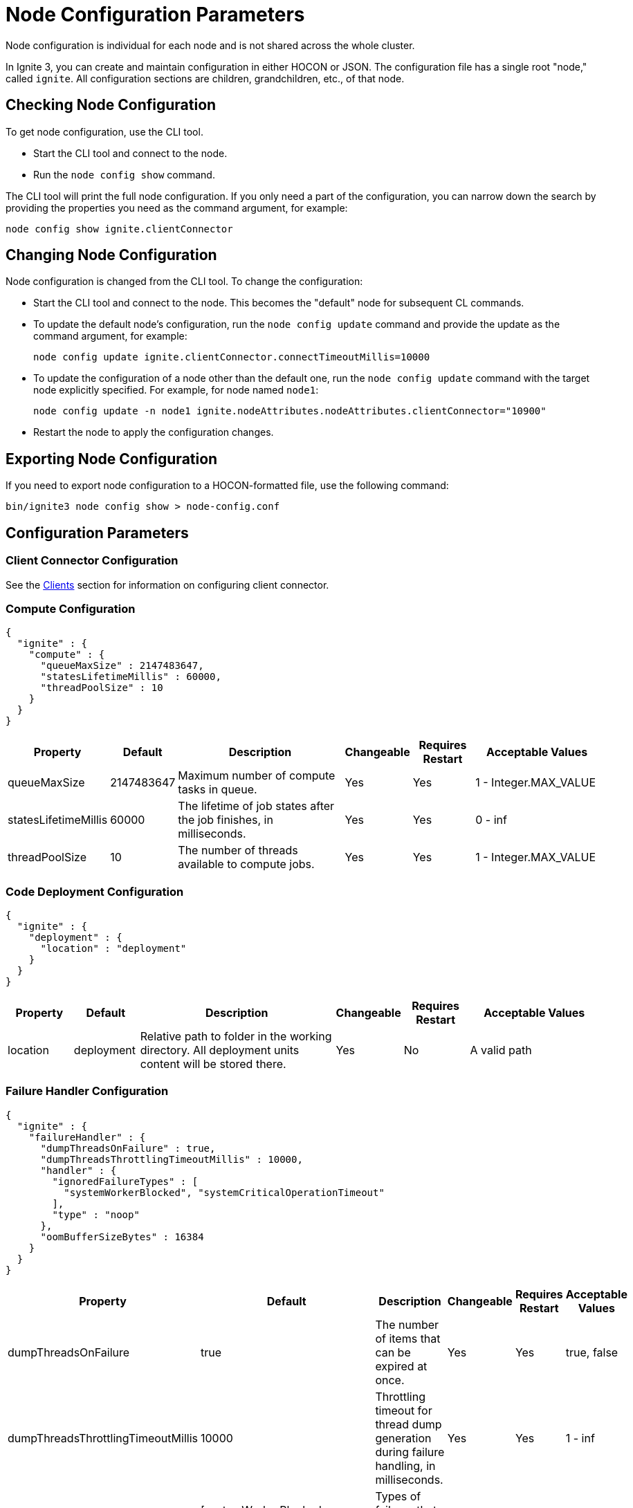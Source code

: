 // Licensed to the Apache Software Foundation (ASF) under one or more
// contributor license agreements.  See the NOTICE file distributed with
// this work for additional information regarding copyright ownership.
// The ASF licenses this file to You under the Apache License, Version 2.0
// (the "License"); you may not use this file except in compliance with
// the License.  You may obtain a copy of the License at
//
// http://www.apache.org/licenses/LICENSE-2.0
//
// Unless required by applicable law or agreed to in writing, software
// distributed under the License is distributed on an "AS IS" BASIS,
// WITHOUT WARRANTIES OR CONDITIONS OF ANY KIND, either express or implied.
// See the License for the specific language governing permissions and
// limitations under the License.
= Node Configuration Parameters

Node configuration is individual for each node and is not shared across the whole cluster.

In Ignite 3, you can create and maintain configuration in either HOCON or JSON. The configuration file has a single root "node," called `ignite`. All configuration sections are children, grandchildren, etc., of that node.

== Checking Node Configuration

To get node configuration, use the CLI tool.

- Start the CLI tool and connect to the node.
- Run the `node config show` command.

The CLI tool will print the full node configuration. If you only need a part of the configuration, you can narrow down the search by providing the properties you need as the command argument, for example:

[source, shell]
----
node config show ignite.clientConnector
----


== Changing Node Configuration

Node configuration is changed from the CLI tool.  To change the configuration:

- Start the CLI tool and connect to the node. This becomes the "default" node for subsequent CL commands.
- To update the default node's configuration, run the `node config update` command and provide the update as the command argument, for example:
+
[source, shell]
----
node config update ignite.clientConnector.connectTimeoutMillis=10000
----
+
- To update the configuration of a node other than the default one, run the `node config update` command with the target node explicitly specified. For example, for node named `node1`:
+
[source, shell]
----
node config update -n node1 ignite.nodeAttributes.nodeAttributes.clientConnector="10900"
----
+
- Restart the node to apply the configuration changes.

== Exporting Node Configuration

If you need to export node configuration to a HOCON-formatted file, use the following command:

[source, shell]
----
bin/ignite3 node config show > node-config.conf
----

== Configuration Parameters

=== Client Connector Configuration

See the link:developers-guide/clients/overview[Clients] section for information on configuring client connector.

=== Compute Configuration

[source, json]
----
{
  "ignite" : {
    "compute" : {
      "queueMaxSize" : 2147483647,
      "statesLifetimeMillis" : 60000,
      "threadPoolSize" : 10
    }
  }
}
----

[cols="1,1,3,1,1,2",opts="header", stripes=none]
|======
|Property|Default|Description|Changeable|Requires Restart|Acceptable Values
|queueMaxSize|2147483647|Maximum number of compute tasks in queue.| Yes | Yes | 1 - Integer.MAX_VALUE
|statesLifetimeMillis|60000|The lifetime of job states after the job finishes, in milliseconds.| Yes | Yes | 0 - inf
|threadPoolSize|10|The number of threads available to compute jobs.| Yes | Yes | 1 - Integer.MAX_VALUE
|======

=== Code Deployment Configuration

[source, json]
----
{
  "ignite" : {
    "deployment" : {
      "location" : "deployment"
    }
  }
}
----

[cols="1,1,3,1,1,2",opts="header", stripes=none]
|======
|Property|Default|Description|Changeable|Requires Restart|Acceptable Values
|location|deployment|Relative path to folder in the working directory. All deployment units content will be stored there.| Yes | No | A valid path
|======

=== Failure Handler Configuration

[source,json]
----
{
  "ignite" : {
    "failureHandler" : {
      "dumpThreadsOnFailure" : true,
      "dumpThreadsThrottlingTimeoutMillis" : 10000,
      "handler" : {
        "ignoredFailureTypes" : [
          "systemWorkerBlocked", "systemCriticalOperationTimeout"
        ],
        "type" : "noop"
      },
      "oomBufferSizeBytes" : 16384
    }
  }
}
----

[cols="1,1,3,1,1,2",opts="header", stripes=none]
|======
|Property|Default|Description|Changeable|Requires Restart|Acceptable Values

|dumpThreadsOnFailure|true|The number of items that can be expired at once.| Yes | Yes | true, false
|dumpThreadsThrottlingTimeoutMillis|10000|Throttling timeout for thread dump generation during failure handling, in milliseconds.| Yes | Yes | 1 - inf

|handler.ignoredFailureTypes|[systemWorkerBlocked, systemCriticalOperationTimeout]|Types of failures that will be ignored.| Yes | Yes | 1 - inf
|handler.type|noop|Failure handler configuration type.| Yes | Yes | noop, stop, stopOrHalt
|oomBufferSizeBytes|16384|Amount of memory reserved in the heap at node start, in bytes.| Yes | Yes | 1 - inf

|======


=== Network Configuration

In Apache Ignite 3, you can choose between two node discovery types. With `STATIC` type, you manually specify the node addresses, while `MULTICAST` type automatically detects nodes on your network, making setup simpler.

- Example configuration with a `STATIC` node finder:
+
[source, json]
----
{
  "ignite" : {
    "network" : {
      "fileTransfer" : {
        "chunkSizeBytes" : 1048576,
        "maxConcurrentRequests" : 4,
        "responseTimeoutMillis" : 10000,
        "threadPoolSize" : 8
      },
      "inbound" : {
        "soBacklog" : 128,
        "soKeepAlive" : true,
        "soLinger" : 0,
        "soReuseAddr" : true,
        "tcpNoDelay" : true
      },
      "listenAddresses" : [],
      "membership" : {
        "failurePingIntervalMillis" : 1000,
        "membershipSyncIntervalMillis" : 30000,
        "scaleCube" : {
          "failurePingRequestMembers" : 3,
          "gossipIntervalMillis" : 200,
          "gossipRepeatMult" : 3,
          "membershipSuspicionMultiplier" : 5,
          "metadataTimeoutMillis" : 3000
        }
      },
      "nodeFinder" : {
        "netClusterNodes" : [ "localhost:3344" ],
        "type" : "STATIC"
      },
      "outbound" : {
        "soKeepAlive" : true,
        "soLinger" : 0,
        "tcpNoDelay" : true
      },
      "port" : 3344,
      "shutdownQuietPeriodMillis" : 0,
      "shutdownTimeoutMillis" : 15000,
      "ssl" : {
        "ciphers" : "",
        "clientAuth" : "none",
        "enabled" : false,
        "keyStore" : {
          "password" : "********",
          "path" : "",
          "type" : "PKCS12"
        },
        "trustStore" : {
          "password" : "********",
          "path" : "",
          "type" : "PKCS12"
        }
      }
    }
  }
}
----
+
- To switch to a `MULTICAST` node finder, update the `nodeFinder` section in your configuration file to the following:

[source, json]
----
{
  "ignite" : {
    "nodeFinder": {
      "type": "MULTICAST",
      "multicast" : {
        "group": "239.192.0.0",
        "port": 47401,
        "resultWaitTime": 500,
        "ttl": -1
      }
    }
  }
}
----


[cols="1,1,3,1,1,2",opts="header", stripes=none]
|======
|Property|Default|Description|Changeable|Requires Restart|Acceptable Values
|fileTransfer||File transfer configuration.|||
|fileTransfer.chunkSizeBytes|1048576|Chunk size in bytes.| Yes | Yes | 1 - Integer.MAX_VALUE
|fileTransfer.maxConcurrentRequests|4|Maximum number of concurrent requests.| Yes | Yes | 1 - Integer.MAX_VALUE
|fileTransfer.responseTimeoutMillis|10000|Node response timeout during file transfer.| Yes | Yes | 0 - inf
|fileTransfer.threadPoolSize|8|File sender thread pool size.| Yes | Yes | 1 - Integer.MAX_VALUE
|inbound||Server socket configuration. See link:https://man7.org/linux/man-pages/man7/tcp.7.html[TCP documentation] and link:https://man7.org/linux/man-pages/man7/socket.7.html[socket documentation] for more information.|||
|inbound.soBacklog|128| The size of the backlog.| Yes | Yes | 0 - Integer.MAX_VALUE
|inbound.soKeepAlive|true| Defines if the keep-alive packets are allowed.| Yes | Yes | true, false
|inbound.soLinger|0| Defines how long the closed socket should linger.| Yes | Yes | 0 - 65535
|inbound.soReuseAddr|true| Defines if the address can be reused.| Yes | Yes | true, false
|inbound.tcpNoDelay|true| Defines if the TCP no delay option is used.| Yes | Yes | true, false
|listenAddresses| |List of addresses (IPs or hostnames) to listen on. If empty, listens on all interfaces. Currently, only a single address is supported. This limitation will be lifted in a future update.| Yes | Yes | A list of valid addresses separated by comma
|membership||Node membership configuration.|||
|membership.failurePingIntervalMillis|1000| Failure detector ping interval.| Yes | Yes | 0 - inf
|membership.membershipSyncIntervalMillis|30000|Periodic membership data synchronization interval.| Yes | Yes | 0 - inf
|membership.scaleCube|| ScaleCube-specific configuration.|||
|scaleCube.failurePingRequestMembers|3|Number of members that are randomly selected by a cluster node for an indirect ping request.| Yes | Yes | 1 - inf
|scaleCube.gossipIntervalMillis|200|link:https://en.wikipedia.org/wiki/Gossip_protocol[Gossip] spreading interval.| Yes | Yes | 1 - inf
|scaleCube.gossipRepeatMult|3|Gossip repeat multiplier.| Yes | Yes | 1 - inf
|scaleCube.membershipSuspicionMultiplier|5|The multiplier that is used to calculate the timeout after which the node is considered dead.| Yes | Yes | 1 - inf
|scaleCube.metadataTimeoutMillis|3000|The timeout on metadata update operation, in milliseconds.| Yes | Yes | 1 - inf
|nodeFinder||Configuration for how the node finds other nodes in the cluster.|||
|nodeFinder.netClusterNodes| |Addresses of all nodes in the cluster in the host:port format. Applicable when `STATIC` node finder type is used. | Yes | Yes | Addresses in a valid format
|nodeFinder.type| STATIC | Node finder type. Use `STATIC` to manually configure node addresses.| Yes | Yes | STATIC
|nodeFinder.type| MULTICAST | Node finder type. Use `MULTICAST` to automatically detect nodes on your network. When using this type, you must also specify a multicast group address.| Yes | Yes | MULTICAST
|nodeFinder.multicast.group|239.192.0.0|The multicast group address for node discovery.| Yes | Yes | Multicast address in a valid format
|nodeFinder.multicast.port| 47401 | The port used for multicast.| Yes | Yes | 0 - 65535
|nodeFinder.multicast.resultWaitTime| 500 | The time in milliseconds a node waits for responses after a discovery request.| Yes | Yes | 1 - inf
|nodeFinder.multicast.ttl| -1 | Sets the maximum number of network hops for multicast packets. By default is set to -1 and uses the default system TTL.| Yes | Yes | -1 - 255
|outbound||Outbound request configuration.|||
|outbound.soKeepAlive|true| Defines if the keep-alive packets are allowed.| Yes | Yes | true, false
|outbound.soLinger|0|Defines how long the closed socket should linger.| Yes | Yes | 0 - 65535
|outbound.tcpNoDelay|true| Defines if the TCP no delay option is used.| Yes | Yes | true, false
|port|3344|Node port.| Yes | Yes | A valid port number
|shutdownQuietPeriodMillis|0| The period during node shutdown when Ignite ensures that no tasks are submitted for the before the node shuts itself down. If a task is submitted during this period, it is guaranteed to be accepted.| Yes | No | 0 - inf
|shutdownTimeoutMillis|15000|The maximum amount of time until the node is shut down regardless of if new network messages were submitted during `shutdownQuietPeriodMillis`.| Yes | No | 0 - inf
|ssl.ciphers| "" |List of ciphers to enable, comma-separated. Empty for automatic cipher selection.| Yes | Yes | TLS_AES_256_GCM_SHA384, etc. (standard cipher ids)
|ssl.clientAuth| |Whether the SSL client authentication is enabled and whether it is mandatory.| Yes | Yes | none, optional, require
|ssl.enabled|false|Defines if SSL is enabled for the node.| Yes | Yes | true, false
|ssl.keyStore|| SSL keystore configuration.|||
|keyStore.password|********|Keystore password.| Yes | Yes | A valid password
|keyStore.path| |Path to the keystore.| Yes | Yes | A valid path
|keyStore.type|PKCS12|Keystore type.| Yes | Yes | PKCS12, JKS
|ssl.trustStore||SSL trustsore configuration.|||
|trustStore.password|********|Truststore password.| Yes | Yes | A valid password
|trustStore.path| |Path to the truststore.| Yes | Yes | A valid path
|trustStore.type|PKCS12|Truststore type.| Yes | Yes | PKCS12, JKS
|======

=== Node Attributes

[source, json]
----
{
  "ignite" : {
    "nodeAttributes" : {
      "nodeAttributes" : { }
    }
  }
}
----

[cols="1,1,3,1,1,2",opts="header", stripes=none]
|======
|Property|Default|Description|Changeable|Requires Restart|Acceptable Values
|nodeAttributes||A collection of node attributes used for dynamically distributing data only to those nodes that have the specified attribute values.| Yes | Yes | A JSON-formatted object
|======


=== RAFT Configuration

[source, json]
----
{
  "ignite" : {
    "raft" : {
      "fsync" : false,
      "installSnapshotTimeoutMillis" : 300000,
      "logStripesCount" : 4,
      "logYieldStrategy" : false,
      "responseTimeoutMillis" : 3000,
      "retryDelayMillis" : 200,
      "retryTimeoutMillis" : 10000,
      "stripes" : 10,
      "volatileRaft" : {
        "logStorageBudget" : {
          "name" : "unlimited"
        }
      }
    }
  }
}
----

[cols="1,1,3,1,1,2",opts="header", stripes=none]
|======
|Property|Default|Description|Changeable|Requires Restart|Acceptable Values
|fsync|false|Specifies whether `fsync` is used to safely write Raft log entries to disk on table partition groups before confirming replication. If set to `false`, user data may be lost in the event of an OS crash, but an Ignite application crash will not result in data loss.| Yes | Yes | true, false
|installSnapshotTimeoutMillis|300000|The maximum period allowed for transferring a RAFT snapshot to a recipient and installing it.| Yes | Yes | 1 - inf
|logStripesCount|4| Amount of stripes in disruptors of log manager | Yes | Yes | 1 - inf
|logYieldStrategy|false| If true, the non-blocking strategy is used in the Disruptor of log manager. | Yes | Yes | true, false
|responseTimeoutMillis|3000| Period for which the RAFT client will try to receive a response from a remote peer.| Yes | No | 0 - inf
|retryDelayMillis|200| Delay between re-sends of a failed request by the RAFT client. | Yes | No | 0 - inf
|retryTimeoutMillis|10000| Period for which the RAFT client will try to receive a successful response from a remote peer.| Yes | No | 0 - inf
|volatileRaft.logStorageBudget.name|unlimited|The name of the log storage budget used by the node.| Yes | No, but the new values are only applied to new partitions | unlimited, entry-count
|======

=== REST Configuration

[source, json]
----
{
  "ignite" : {
    "rest" : {
      "dualProtocol" : false,
      "httpToHttpsRedirection" : false,
      "port" : 10300,
      "ssl" : {
        "ciphers" : "",
        "clientAuth" : "none",
        "enabled" : false,
        "keyStore" : {
          "password" : "********",
          "path" : "",
          "type" : "PKCS12"
        },
        "port" : 10400,
        "trustStore" : {
          "password" : "********",
          "path" : "",
          "type" : "PKCS12"
        }
      }
    }
  }
}
----

[cols="1,1,3,1,1,2",opts="header", stripes=none]
|======
|Property|Default|Description|Changeable|Requires Restart|Acceptable Values
|dualProtocol|false|Defines if both HTTP and HTTPS protocols are used by the endpoint.| Yes | Yes | true, false
|httpToHttpsRedirection|false|Defines if requests to HTTP endpoint will be redirected to HTTPS.| Yes | Yes | true, false
|port|10300|The port of the node's REST endpoint.| Yes | Yes | A valid port
|ssl.ciphers|  |Explicitly set node SSL cipher.| Yes | Yes | See link:https://www.java.com/en/configure_crypto.html[acceptable values]
|ssl.clientAuth| |Client authorization used by the node, if any.| Yes | Yes | none, optional, require
|ssl.enabled|false|Defines if SSL is enabled for the node.| Yes | Yes | true, false
|ssl.keyStore|| SSL keystore configuration.|||
|keyStore.password|********|Keystore password.| Yes | Yes | A valid password
|keyStore.path| |Path to the keystore.| Yes | Yes | A valid path
|keyStore.type|PKCS12|Keystore type.| Yes | Yes | PKCS12, JKS
|ssl.port|10400|Port used for SSL connections.| Yes | Yes | A valid port
|ssl.trustStore||SSL trustsore configuration.|||
|trustStore.password|********|Truststore password.| Yes | Yes | A valid password
|trustStore.path| |Path to the truststore.| Yes | Yes | A valid path
|trustStore.type|PKCS12|Truststore type.| Yes | Yes | PKCS12, JKS
|======


=== SQL Configuration

[source, json]
----
{
  "ignite" : {
    "sql" : {
      "execution" : {
        "threadCount" : 4
      },
      "planner" : {
        "threadCount" : 4
      }
    }
  }
}
----

[cols="1,1,3,1,1,2",opts="header", stripes=none]
|======
|Property|Default|Description|Changeable|Requires Restart|Acceptable Values
|execution.threadCount|4| Number of threads for query execution. | Yes | Yes | 1 - Integer.MAX_VALUE
|planner.threadCount|4| Number of threads for query planning.| Yes | Yes | 1 - Integer.MAX_VALUE
|======

=== Storage Configuration

Ignite Persistence is designed to provide a quick and responsive persistent storage. When using the persistent storage, Ignite stores all the data on disk, and loads as much data as it can into RAM for processing. When persistence is enabled, Ignite stores each partition in a separate file on disk. In addition to data partitions, Ignite stores indexes and metadata.

Each Ignite storage engine can have several storage _profiles_.

_Checkpointing_ is the process of copying dirty pages from RAM to partition files on disk. A dirty page is a page that was updated in RAM but was not written to the respective partition file. After a checkpoint is created, all changes are persisted to disk and will be available if the node crashes and is restarted. Checkpointing is designed to ensure durability of data and recovery in case of a node failure. This process helps you utilize disk space frugally by keeping pages in the most up-to-date state on disk.

[source, json]
----
{
 "ignite" : {
    "storage" : {
      "engines" : {
        "aimem" : {
          "pageSizeBytes" : 16384
        },
        "aipersist" : {
          "checkpoint" : {
            "checkpointDelayMillis" : 200,
            "checkpointThreads" : 4,
            "compactionThreads" : 4,
            "intervalMillis" : 180000,
            "intervalDeviationPercent" : 40,
            "logReadLockThresholdTimeout" : 0,
            "readLockTimeoutMillis" : 10000,
            "useAsyncFileIoFactory" : true
          },
          "pageSizeBytes" : 16384
        },
        "rocksdb" : {
          "flushDelayMillis" : 100
        },
      "profiles" : [ {
        "engine" : "aipersist",
        "name" : "default",
        "replacementMode" : "CLOCK",
        "sizeBytes" : 268435456
      },
      {
        "engine" : "aimem",
        "name" : "default_aimem",
        "emptyPagesPoolSize" : 100,
        "initSizeBytes" : 268435456,
        "maxSizeBytes" : 268435456
      },
      {
        "engine" : "rocksdb",
        "name" : "default_rocksdb",
        "sizeBytes" : 268435456,
        "writeBufferSizeBytes" : 67108864
      } ]
   }
  }
 }
}
----

[cols="1,1,3,1,1,2a",opts="header", stripes=none]
|======
|Property|Default|Description|Changeable|Requires Restart|Acceptable Values

|engines.aimem|| Aimem configuration.|||
|aimem.pageSizeBytes|16384|The size of pages in the storage, in bytes.| Yes | Yes | 1024-16384
|engines.aipersist||Aipersist configuration.|||
|aipersist.checkpoint.checkpointDelayMillis|200| Delay before staring a checkpoint after receiving the command.| Yes | No | 0 - inf
|aipersist.checkpoint.checkpointThreads|4| Number of CPU threads dedicated to checkpointing.| Yes | Yes | 1 - inf
|aipersist.checkpoint.compactionThreads|4| Number of CPU threads dedicated to data compaction.| Yes | Yes | 1 - inf
|aipersist.checkpoint.intervalMillis|180000|Interval between checkpoints in milliseconds.| Yes | No | 0 - inf
|aipersist.checkpoint.intervalDeviationPercent|40| Jitter that will be added or subtracted from time period till next scheduled checkpoint (percentage).| Yes | No | 0-100
|aipersist.checkpoint.logReadLockThresholdTimeoutMillis|0| Threshold for logging long read locks, in milliseconds.| Yes | Yes | 0 - inf
|aipersist.checkpoint.readLockTimeoutMillis|10000| Timeout for checkpoint read lock acquisition, in milliseconds.| Yes | Yes | 0 - inf
|aipersist.checkpoint.useAsyncFileIoFactory|true| If Ignite uses asynchronous file I/O operations provider.| Yes | Yes | true, false
|aipersist.pageSizeBytes|16384| The size of pages in the storage, in bytes.| No | N/A | 1024-16384
|engines.rocksdb|| Rocksdb configuration.|||
|rocksdb.flushDelayMillis|100| Delay before executing a flush triggered by RAFT. | Yes | Refreshed on engine registration | 0 - inf
|profiles||The list of available storage profiles.|||
|engine| |The storage engine.| No | N/A |aimem, aipersist, rocksdb
|name| | User-defined profile name.| No | N/A | A valid name
|replacementMode|CLOCK|Sets the page replacement algorithm.| Yes | Yes | CLOCK, RANDOM_LRU, SEGMENTED_LRU
|size|256Mb| Memory (RAM) region size. | Yes | Yes | Min 256Mb, max defined by the addressable memory limit of the OS
|aipersist.sizeBytes|268435456| Memory (offheap) region size. | Yes | Yes | Min 268435456, max defined by the addressable memory limit of the OS
|aipersist.replacementMode|CLOCK|Sets the page replacement algorithm.| Yes | Yes | CLOCK, RANDOM_LRU, SEGMENTED_LRU
|aimem.initSizeBytes|268435456| Initial memory region size in bytes, when the used memory size exceeds this value, new chunks of memory will be allocated.| Yes | Yes | Min 256Mb, max defined by the addressable memory limit of the OS
|aimem.maxSizeBytes|268435456| Maximum memory region size in bytes.| Yes | Yes | Min 256Mb, max defined by the addressable memory limit of the OS
|rocksdb.sizeBytes|268435456| Size of the rocksdb offheap cache.| Yes | Yes | Min 0, max defined by the addressable memory limit of the OS
|rocksdb.writeBufferSizeBytes|67108864| Size of rocksdb write buffer.| Yes | Yes | Min 1, max defined by the addressable memory limit of the OS
|======


=== System Configuration

This section describes internal properties, which are used by a number of Ignite components. Although you can edit these properties in the same way you edit all others - using the `node config update` CLI command - we suggest that you discuss the proposed changes with the Ignite support team. The properties can apply to a specific node - see below - or to the link:administrators-guide/config/cluster-config#system-configuration[cluster as a whole].

NOTE: Note that the property names are in `camelCase`.

[source, json]
----
{
  "ignite" : {
    "system" : {
      "cmgPath" : "",
      "metastoragePath" : "",
      "partitionsBasePath" : "",
      "partitionsLogPath" : "",
      "properties":[],
      "criticalWorkers" : {
        "livenessCheckIntervalMillis" : 2000,
        "maxAllowedLagMillis" : 5000,
        "nettyThreadsHeartbeatIntervalMillis" : 1000
      }
    }
  }
}
----

[cols="1,1,3,1,1,2",opts="header", stripes=none]
|======
|Property|Default|Description|Changeable|Requires Restart|Acceptable Values

|system.cmgPath| The path the cluster management group information is stored to. Only applicable if the node is part of CMG. By default, data is stored in `{IGNITE_HOME}/work/cmg`. It is recommended to only change this path on an empty node.| | Yes | Yes | Valid absolute path.
|system.metastoragePath| The path the cluster meta information is stored to. Only applicable if the node is part of the metastorage group. By default, data is stored in `{IGNITE_HOME}/work/metastorage`. It is recommended to only change this path on an empty node.| | Yes | Yes | Valid absolute path.
|system.partitionsBasePath| The path data partitions are saved to on the node. By default, partitions are stored in `{IGNITE_HOME}/work/partitions`. It is recommended to only change this path on an empty node.| | Yes | Yes | Valid absolute path.
|system.partitionsLogPath| The path RAFT log the partitions are stored at. By default, this log is stored in `{system.partitionsBasePath}/log`. It is recommended to only change this path on an empty node. | | Yes | Yes | Valid absolute path.
|system.properties| System properties used by the Ignite components.| | Yes | Yes | A map of properties.
|system.criticalWorkers.livenessCheckIntervalMillis|2000|Interval between liveness checks (ms) performed by the critical worker infrastructure. | Yes | Yes | 1 - inf (not greater than half of maxAllowedLagMillis)
|system.criticalWorkers.maxAllowedLagMillis|5000|Maximum allowed delay from the last heartbeat to the current time (ms). If exceeded, the critical worker is considered to be blocked.| Yes | No | 1 - inf (should be at least twice livenessCheckInterval)
|system.criticalWorkers.nettyThreadsHeartbeatIntervalMillis|1000|Interval between heartbeats used to update the Netty threads' heartbeat timestamps (ms).| Yes | Yes | 1 - inf
|======
